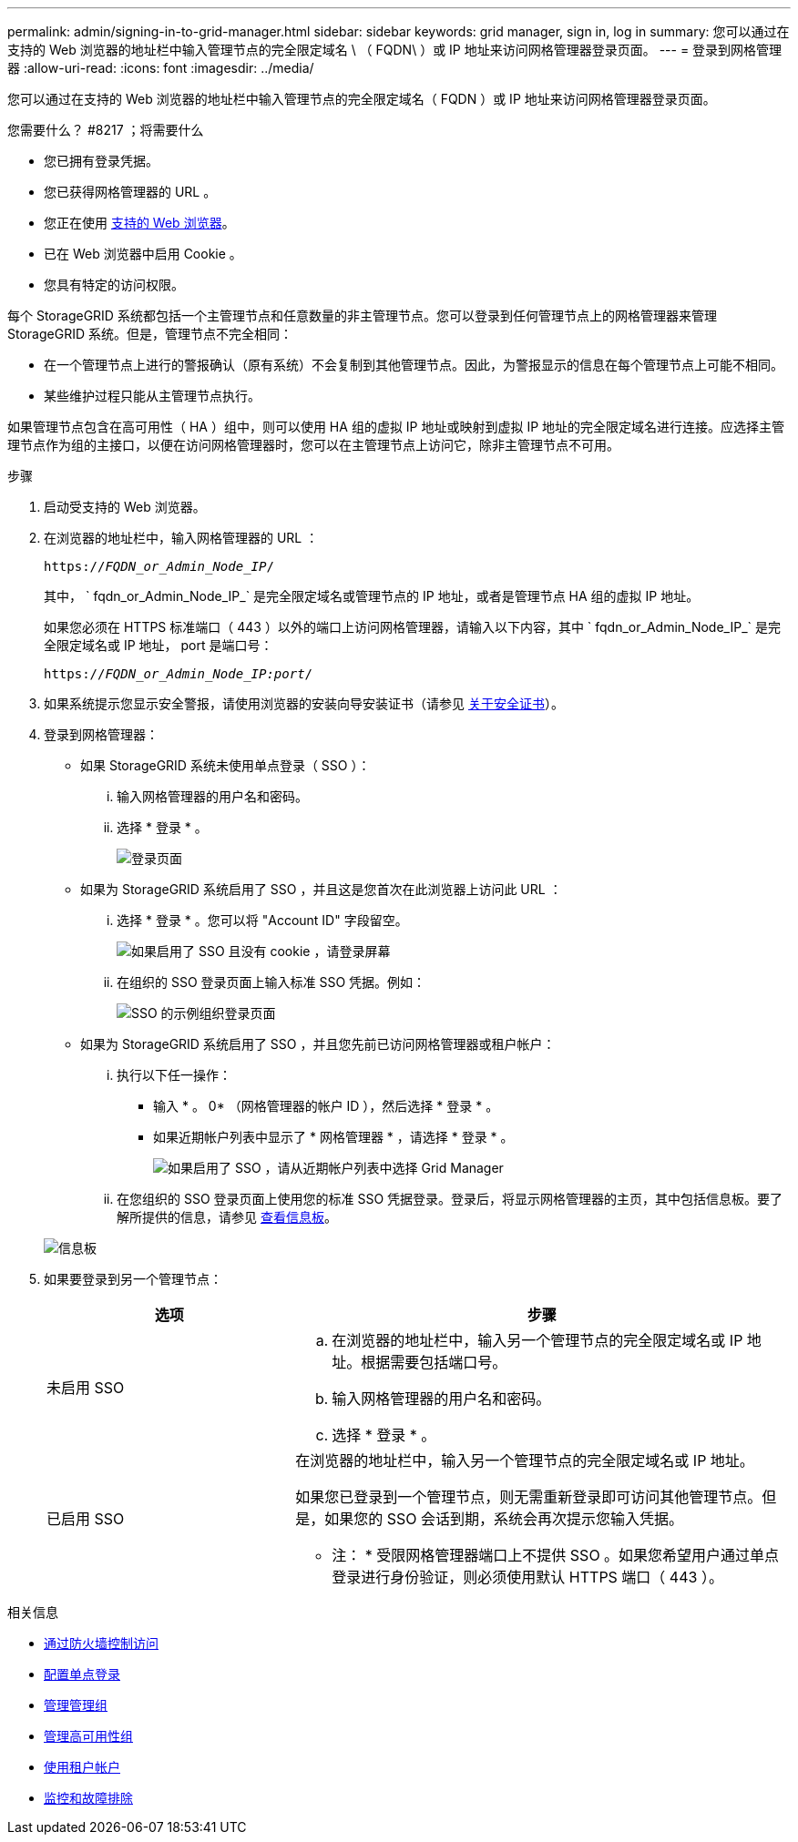 ---
permalink: admin/signing-in-to-grid-manager.html 
sidebar: sidebar 
keywords: grid manager, sign in, log in 
summary: 您可以通过在支持的 Web 浏览器的地址栏中输入管理节点的完全限定域名 \ （ FQDN\ ）或 IP 地址来访问网格管理器登录页面。 
---
= 登录到网格管理器
:allow-uri-read: 
:icons: font
:imagesdir: ../media/


[role="lead"]
您可以通过在支持的 Web 浏览器的地址栏中输入管理节点的完全限定域名（ FQDN ）或 IP 地址来访问网格管理器登录页面。

.您需要什么？ #8217 ；将需要什么
* 您已拥有登录凭据。
* 您已获得网格管理器的 URL 。
* 您正在使用 xref:../admin/web-browser-requirements.adoc[支持的 Web 浏览器]。
* 已在 Web 浏览器中启用 Cookie 。
* 您具有特定的访问权限。


每个 StorageGRID 系统都包括一个主管理节点和任意数量的非主管理节点。您可以登录到任何管理节点上的网格管理器来管理 StorageGRID 系统。但是，管理节点不完全相同：

* 在一个管理节点上进行的警报确认（原有系统）不会复制到其他管理节点。因此，为警报显示的信息在每个管理节点上可能不相同。
* 某些维护过程只能从主管理节点执行。


如果管理节点包含在高可用性（ HA ）组中，则可以使用 HA 组的虚拟 IP 地址或映射到虚拟 IP 地址的完全限定域名进行连接。应选择主管理节点作为组的主接口，以便在访问网格管理器时，您可以在主管理节点上访问它，除非主管理节点不可用。

.步骤
. 启动受支持的 Web 浏览器。
. 在浏览器的地址栏中，输入网格管理器的 URL ：
+
`https://_FQDN_or_Admin_Node_IP_/`

+
其中， ` fqdn_or_Admin_Node_IP_` 是完全限定域名或管理节点的 IP 地址，或者是管理节点 HA 组的虚拟 IP 地址。

+
如果您必须在 HTTPS 标准端口（ 443 ）以外的端口上访问网格管理器，请输入以下内容，其中 ` fqdn_or_Admin_Node_IP_` 是完全限定域名或 IP 地址， port 是端口号：

+
`https://_FQDN_or_Admin_Node_IP:port_/`

. 如果系统提示您显示安全警报，请使用浏览器的安装向导安装证书（请参见 xref:using-storagegrid-security-certificates.adoc[关于安全证书]）。
. 登录到网格管理器：
+
** 如果 StorageGRID 系统未使用单点登录（ SSO ）：
+
... 输入网格管理器的用户名和密码。
... 选择 * 登录 * 。
+
image::../media/sign_in_grid_manager_no_sso.gif[登录页面]



** 如果为 StorageGRID 系统启用了 SSO ，并且这是您首次在此浏览器上访问此 URL ：
+
... 选择 * 登录 * 。您可以将 "Account ID" 字段留空。
+
image::../media/sso_sign_in_first_time.gif[如果启用了 SSO 且没有 cookie ，请登录屏幕]

... 在组织的 SSO 登录页面上输入标准 SSO 凭据。例如：
+
image::../media/sso_organization_page.gif[SSO 的示例组织登录页面]



** 如果为 StorageGRID 系统启用了 SSO ，并且您先前已访问网格管理器或租户帐户：
+
... 执行以下任一操作：
+
**** 输入 * 。 0* （网格管理器的帐户 ID ），然后选择 * 登录 * 。
**** 如果近期帐户列表中显示了 * 网格管理器 * ，请选择 * 登录 * 。
+
image::../media/sign_in_grid_manager_sso.gif[如果启用了 SSO ，请从近期帐户列表中选择 Grid Manager]



... 在您组织的 SSO 登录页面上使用您的标准 SSO 凭据登录。登录后，将显示网格管理器的主页，其中包括信息板。要了解所提供的信息，请参见 xref:../monitor/viewing-dashboard.adoc[查看信息板]。




+
image::../media/grid_manager_dashboard.png[信息板]

. 如果要登录到另一个管理节点：
+
[cols="1a,2a"]
|===
| 选项 | 步骤 


 a| 
未启用 SSO
 a| 
.. 在浏览器的地址栏中，输入另一个管理节点的完全限定域名或 IP 地址。根据需要包括端口号。
.. 输入网格管理器的用户名和密码。
.. 选择 * 登录 * 。




 a| 
已启用 SSO
 a| 
在浏览器的地址栏中，输入另一个管理节点的完全限定域名或 IP 地址。

如果您已登录到一个管理节点，则无需重新登录即可访问其他管理节点。但是，如果您的 SSO 会话到期，系统会再次提示您输入凭据。

* 注： * 受限网格管理器端口上不提供 SSO 。如果您希望用户通过单点登录进行身份验证，则必须使用默认 HTTPS 端口（ 443 ）。

|===


.相关信息
* xref:controlling-access-through-firewalls.adoc[通过防火墙控制访问]
* xref:configuring-sso.adoc[配置单点登录]
* xref:managing-admin-groups.adoc[管理管理组]
* xref:managing-high-availability-groups.adoc[管理高可用性组]
* xref:../tenant/index.adoc[使用租户帐户]
* xref:../monitor/index.adoc[监控和故障排除]


